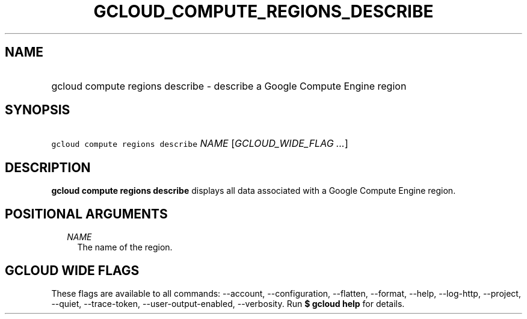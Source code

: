 
.TH "GCLOUD_COMPUTE_REGIONS_DESCRIBE" 1



.SH "NAME"
.HP
gcloud compute regions describe \- describe a Google Compute Engine region



.SH "SYNOPSIS"
.HP
\f5gcloud compute regions describe\fR \fINAME\fR [\fIGCLOUD_WIDE_FLAG\ ...\fR]



.SH "DESCRIPTION"

\fBgcloud compute regions describe\fR displays all data associated with a Google
Compute Engine region.



.SH "POSITIONAL ARGUMENTS"

.RS 2m
.TP 2m
\fINAME\fR
The name of the region.


.RE
.sp

.SH "GCLOUD WIDE FLAGS"

These flags are available to all commands: \-\-account, \-\-configuration,
\-\-flatten, \-\-format, \-\-help, \-\-log\-http, \-\-project, \-\-quiet,
\-\-trace\-token, \-\-user\-output\-enabled, \-\-verbosity. Run \fB$ gcloud
help\fR for details.
